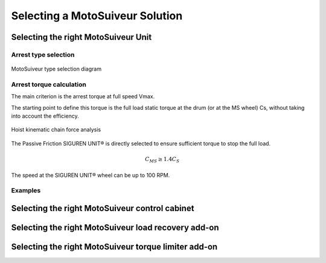 =================================
Selecting a MotoSuiveur Solution
=================================

Selecting the right MotoSuiveur Unit
======================================

Arrest type selection
-----------------------

.. figure:: ../../_img/ms-selection-01.png
	:scale: 100 %
	:align: center

	MotoSuiveur type selection diagram

Arrest torque calculation
---------------------------

The main criterion is the arrest torque at full speed Vmax. 

The starting point to define this torque is the full load static torque at the drum (or at the MS wheel) Cs, without taking into account the efficiency.

.. figure:: ../../_img/ms-selection-02.png
	:scale: 100 %
	:align: center

	Hoist kinematic chain force analysis

The Passive Friction SIGUREN UNIT® is directly selected to ensure sufficient torque to stop the full load. 

.. math::

  C_MS ≥ 1.4C_S

The speed at the SIGUREN UNIT® wheel can be up to 100 RPM.


Examples
---------





Selecting the right MotoSuiveur control cabinet
===============================================

Selecting the right MotoSuiveur load recovery add-on
=======================================================


Selecting the right MotoSuiveur torque limiter add-on
=======================================================